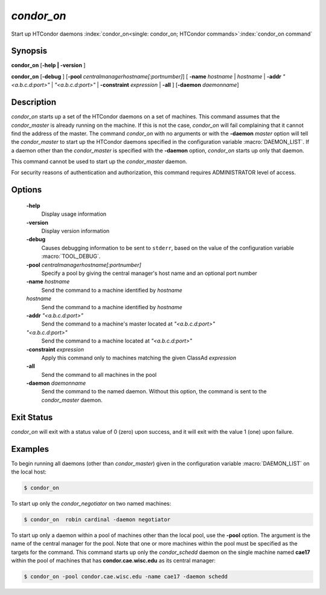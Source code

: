       

*condor_on*
============

Start up HTCondor daemons
:index:`condor_on<single: condor_on; HTCondor commands>`\ :index:`condor_on command`

Synopsis
--------

**condor_on** [**-help | -version** ]

**condor_on** [**-debug** ]
[**-pool** *centralmanagerhostname[:portnumber]*] [
**-name** *hostname* | *hostname* | **-addr** *"<a.b.c.d:port>"*
| *"<a.b.c.d:port>"* | **-constraint** *expression* | **-all** ]
[**-daemon** *daemonname*]

Description
-----------

*condor_on* starts up a set of the HTCondor daemons on a set of
machines. This command assumes that the *condor_master* is already
running on the machine. If this is not the case, *condor_on* will fail
complaining that it cannot find the address of the master. The command
*condor_on* with no arguments or with the **-daemon** *master* option
will tell the *condor_master* to start up the HTCondor daemons
specified in the configuration variable :macro:`DAEMON_LIST`. If a daemon
other than the *condor_master* is specified with the **-daemon**
option, *condor_on* starts up only that daemon.

This command cannot be used to start up the *condor_master* daemon.

For security reasons of authentication and authorization, this command
requires ADMINISTRATOR level of access.

Options
-------

 **-help**
    Display usage information
 **-version**
    Display version information
 **-debug**
    Causes debugging information to be sent to ``stderr``, based on the
    value of the configuration variable :macro:`TOOL_DEBUG`.
 **-pool** *centralmanagerhostname[:portnumber]*
    Specify a pool by giving the central manager's host name and an
    optional port number
 **-name** *hostname*
    Send the command to a machine identified by *hostname*
 *hostname*
    Send the command to a machine identified by *hostname*
 **-addr** *"<a.b.c.d:port>"*
    Send the command to a machine's master located at *"<a.b.c.d:port>"*
 *"<a.b.c.d:port>"*
    Send the command to a machine located at *"<a.b.c.d:port>"*
 **-constraint** *expression*
    Apply this command only to machines matching the given ClassAd
    *expression*
 **-all**
    Send the command to all machines in the pool
 **-daemon** *daemonname*
    Send the command to the named daemon. Without this option, the
    command is sent to the *condor_master* daemon.

Exit Status
-----------

*condor_on* will exit with a status value of 0 (zero) upon success, and
it will exit with the value 1 (one) upon failure.

Examples
--------

To begin running all daemons (other than *condor_master*) given in the
configuration variable :macro:`DAEMON_LIST` on the local host:

.. code-block:: console

    $ condor_on

To start up only the *condor_negotiator* on two named machines:

.. code-block:: console

    $ condor_on  robin cardinal -daemon negotiator

To start up only a daemon within a pool of machines other than the local
pool, use the **-pool** option. The argument is the name of the central
manager for the pool. Note that one or more machines within the pool
must be specified as the targets for the command. This command starts up
only the *condor_schedd* daemon on the single machine named **cae17**
within the pool of machines that has **condor.cae.wisc.edu** as its
central manager:

.. code-block:: console

    $ condor_on -pool condor.cae.wisc.edu -name cae17 -daemon schedd

